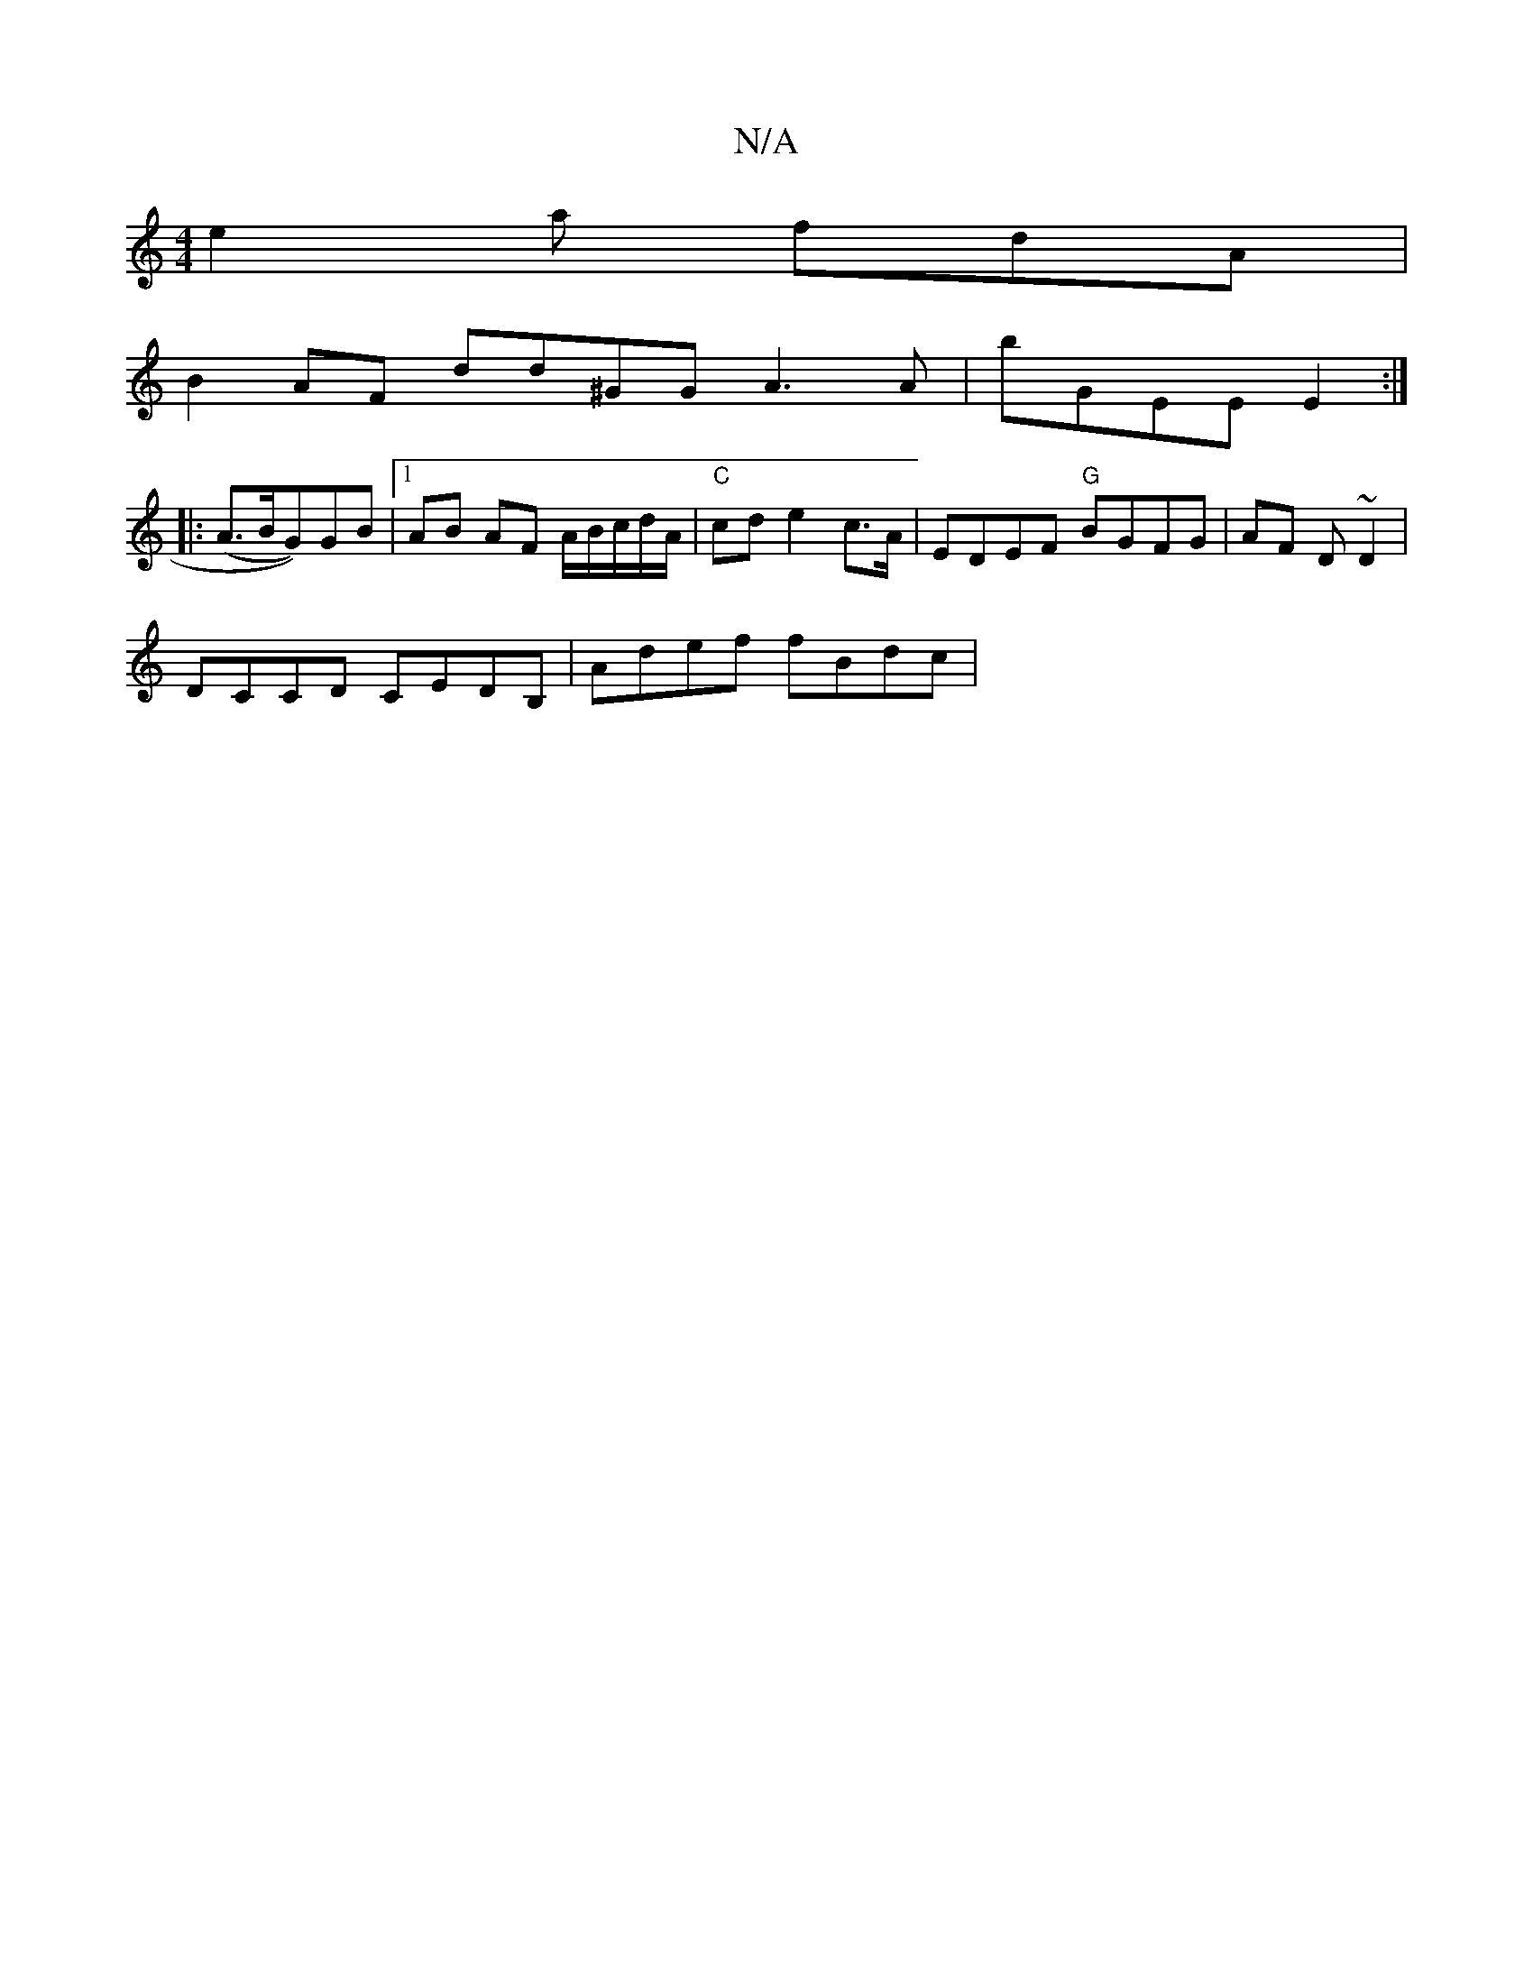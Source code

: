 X:1
T:N/A
M:4/4
R:N/A
K:Cmajor
e2a fdA|
B2AF dd^GG A3A | bGEE E2 :|
|: (A>BG))GB|1 AB AF A/B/c/d/A/|"C"cd e2 c>A|EDEF "G"BGFG | AF D~D2 |
DCCD c,EDB, | Adef fBdc|

EDE ABc ||
faf d3 Bce|BAA AGE|F3 E2 D:|

g3 efe/f/ e3 | fa/g/g fed 